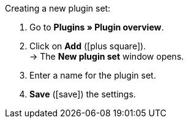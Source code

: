 :icons: font
:docinfodir: /workspace/manual-adoc
:docinfo1:

[.instruction]
Creating a new plugin set:

. Go to *Plugins » Plugin overview*.
. Click on *Add* (icon:plus-square[role="green"]). +
→ The *New plugin set* window opens.
. Enter a name for the plugin set.
. *Save* (icon:save[role="green"]) the settings.